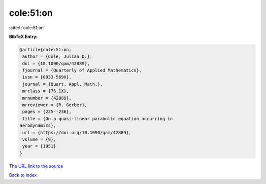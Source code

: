 cole:51:on
==========

:cite:t:`cole:51:on`

**BibTeX Entry:**

.. code-block:: bibtex

   @article{cole:51:on,
    author = {Cole, Julian D.},
    doi = {10.1090/qam/42889},
    fjournal = {Quarterly of Applied Mathematics},
    issn = {0033-569X},
    journal = {Quart. Appl. Math.},
    mrclass = {76.1X},
    mrnumber = {42889},
    mrreviewer = {R. Gerber},
    pages = {225--236},
    title = {On a quasi-linear parabolic equation occurring in
   aerodynamics},
    url = {https://doi.org/10.1090/qam/42889},
    volume = {9},
    year = {1951}
   }

`The URL link to the source <ttps://doi.org/10.1090/qam/42889}>`__


`Back to index <../By-Cite-Keys.html>`__
